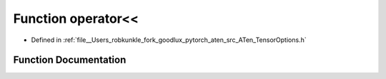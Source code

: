 .. _function_operator_LT__LT:

Function operator<<
===================

- Defined in :ref:`file__Users_robkunkle_fork_goodlux_pytorch_aten_src_ATen_TensorOptions.h`


Function Documentation
----------------------


.. doxygenfunction:: operator<<
